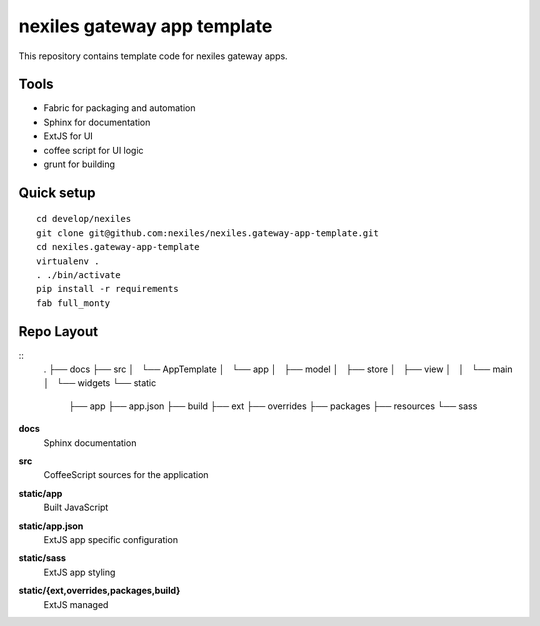 nexiles gateway app template
============================

This repository contains template code for nexiles gateway apps.

Tools
-----

- Fabric for packaging and automation
- Sphinx for documentation
- ExtJS for UI
- coffee script for UI logic
- grunt for building

Quick setup
-----------

::

	cd develop/nexiles
	git clone git@github.com:nexiles/nexiles.gateway-app-template.git
	cd nexiles.gateway-app-template
	virtualenv .
	. ./bin/activate
	pip install -r requirements
	fab full_monty

Repo Layout
-----------

::
	.
	├── docs
	├── src
	│   └── AppTemplate
	│       └── app
	│           ├── model
	│           ├── store
	│           ├── view
	│           │   └── main
	│           └── widgets
	└── static
	    ├── app
	    ├── app.json
	    ├── build
	    ├── ext
	    ├── overrides
	    ├── packages
	    ├── resources
	    └── sass

**docs**
	Sphinx documentation

**src**
	CoffeeScript sources for the application

**static/app**
	Built JavaScript

**static/app.json**
	ExtJS app specific configuration

**static/sass**
	ExtJS app styling

**static/{ext,overrides,packages,build}**
	ExtJS managed